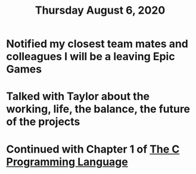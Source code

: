 #+TITLE: Thursday August 6, 2020
#+CREATED: [2020-08-06 Thu 02:29]
#+MODIFIED: [2020-08-06 Thu 02:29]

* Notified my closest team mates and colleagues I will be a leaving Epic Games
* Talked with Taylor about the working, life, the balance, the future of the projects
* Continued with Chapter 1 of [[file:../../references/20200802190131-the-c-programming-language.org][The C Programming Language]]
